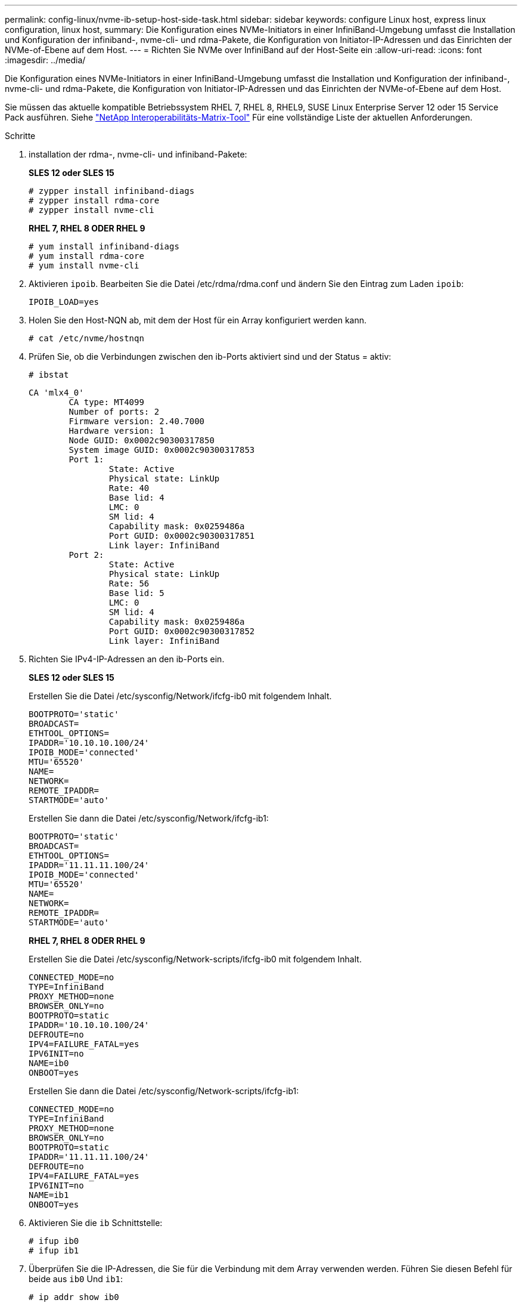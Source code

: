 ---
permalink: config-linux/nvme-ib-setup-host-side-task.html 
sidebar: sidebar 
keywords: configure Linux host, express linux configuration, linux host, 
summary: Die Konfiguration eines NVMe-Initiators in einer InfiniBand-Umgebung umfasst die Installation und Konfiguration der infiniband-, nvme-cli- und rdma-Pakete, die Konfiguration von Initiator-IP-Adressen und das Einrichten der NVMe-of-Ebene auf dem Host. 
---
= Richten Sie NVMe over InfiniBand auf der Host-Seite ein
:allow-uri-read: 
:icons: font
:imagesdir: ../media/


[role="lead"]
Die Konfiguration eines NVMe-Initiators in einer InfiniBand-Umgebung umfasst die Installation und Konfiguration der infiniband-, nvme-cli- und rdma-Pakete, die Konfiguration von Initiator-IP-Adressen und das Einrichten der NVMe-of-Ebene auf dem Host.

Sie müssen das aktuelle kompatible Betriebssystem RHEL 7, RHEL 8, RHEL9, SUSE Linux Enterprise Server 12 oder 15 Service Pack ausführen. Siehe https://mysupport.netapp.com/matrix["NetApp Interoperabilitäts-Matrix-Tool"^] Für eine vollständige Liste der aktuellen Anforderungen.

.Schritte
. installation der rdma-, nvme-cli- und infiniband-Pakete:
+
*SLES 12 oder SLES 15*

+
[listing]
----

# zypper install infiniband-diags
# zypper install rdma-core
# zypper install nvme-cli
----
+
*RHEL 7, RHEL 8 ODER RHEL 9*

+
[listing]
----

# yum install infiniband-diags
# yum install rdma-core
# yum install nvme-cli
----
. Aktivieren `ipoib`. Bearbeiten Sie die Datei /etc/rdma/rdma.conf und ändern Sie den Eintrag zum Laden `ipoib`:
+
[listing]
----
IPOIB_LOAD=yes
----
. Holen Sie den Host-NQN ab, mit dem der Host für ein Array konfiguriert werden kann.
+
[listing]
----
# cat /etc/nvme/hostnqn
----
. Prüfen Sie, ob die Verbindungen zwischen den ib-Ports aktiviert sind und der Status = aktiv:
+
[listing]
----
# ibstat
----
+
[listing]
----
CA 'mlx4_0'
        CA type: MT4099
        Number of ports: 2
        Firmware version: 2.40.7000
        Hardware version: 1
        Node GUID: 0x0002c90300317850
        System image GUID: 0x0002c90300317853
        Port 1:
                State: Active
                Physical state: LinkUp
                Rate: 40
                Base lid: 4
                LMC: 0
                SM lid: 4
                Capability mask: 0x0259486a
                Port GUID: 0x0002c90300317851
                Link layer: InfiniBand
        Port 2:
                State: Active
                Physical state: LinkUp
                Rate: 56
                Base lid: 5
                LMC: 0
                SM lid: 4
                Capability mask: 0x0259486a
                Port GUID: 0x0002c90300317852
                Link layer: InfiniBand
----
. Richten Sie IPv4-IP-Adressen an den ib-Ports ein.
+
*SLES 12 oder SLES 15*

+
Erstellen Sie die Datei /etc/sysconfig/Network/ifcfg-ib0 mit folgendem Inhalt.

+
[listing]
----

BOOTPROTO='static'
BROADCAST=
ETHTOOL_OPTIONS=
IPADDR='10.10.10.100/24'
IPOIB_MODE='connected'
MTU='65520'
NAME=
NETWORK=
REMOTE_IPADDR=
STARTMODE='auto'
----
+
Erstellen Sie dann die Datei /etc/sysconfig/Network/ifcfg-ib1:

+
[listing]
----

BOOTPROTO='static'
BROADCAST=
ETHTOOL_OPTIONS=
IPADDR='11.11.11.100/24'
IPOIB_MODE='connected'
MTU='65520'
NAME=
NETWORK=
REMOTE_IPADDR=
STARTMODE='auto'
----
+
*RHEL 7, RHEL 8 ODER RHEL 9*

+
Erstellen Sie die Datei /etc/sysconfig/Network-scripts/ifcfg-ib0 mit folgendem Inhalt.

+
[listing]
----

CONNECTED_MODE=no
TYPE=InfiniBand
PROXY_METHOD=none
BROWSER_ONLY=no
BOOTPROTO=static
IPADDR='10.10.10.100/24'
DEFROUTE=no
IPV4=FAILURE_FATAL=yes
IPV6INIT=no
NAME=ib0
ONBOOT=yes
----
+
Erstellen Sie dann die Datei /etc/sysconfig/Network-scripts/ifcfg-ib1:

+
[listing]
----

CONNECTED_MODE=no
TYPE=InfiniBand
PROXY_METHOD=none
BROWSER_ONLY=no
BOOTPROTO=static
IPADDR='11.11.11.100/24'
DEFROUTE=no
IPV4=FAILURE_FATAL=yes
IPV6INIT=no
NAME=ib1
ONBOOT=yes
----
. Aktivieren Sie die `ib` Schnittstelle:
+
[listing]
----

# ifup ib0
# ifup ib1
----
. Überprüfen Sie die IP-Adressen, die Sie für die Verbindung mit dem Array verwenden werden. Führen Sie diesen Befehl für beide aus `ib0` Und `ib1`:
+
[listing]
----

# ip addr show ib0
# ip addr show ib1
----
+
Wie im Beispiel unten gezeigt, die IP-Adresse für `ib0` Ist `10.10.10.255`.

+
[listing]
----
10: ib0: <BROADCAST,MULTICAST,UP,LOWER_UP> mtu 65520 qdisc pfifo_fast state UP group default qlen 256
    link/infiniband 80:00:02:08:fe:80:00:00:00:00:00:00:00:02:c9:03:00:31:78:51 brd 00:ff:ff:ff:ff:12:40:1b:ff:ff:00:00:00:00:00:00:ff:ff:ff:ff
    inet 10.10.10.255 brd 10.10.10.255 scope global ib0
       valid_lft forever preferred_lft forever
    inet6 fe80::202:c903:31:7851/64 scope link
       valid_lft forever preferred_lft forever
----
+
Wie im Beispiel unten gezeigt, die IP-Adresse für `ib1` Ist `11.11.11.255`.

+
[listing]
----
10: ib1: <BROADCAST,MULTICAST,UP,LOWER_UP> mtu 65520 qdisc pfifo_fast state UP group default qlen 256
    link/infiniband 80:00:02:08:fe:80:00:00:00:00:00:00:00:02:c9:03:00:31:78:51 brd 00:ff:ff:ff:ff:12:40:1b:ff:ff:00:00:00:00:00:00:ff:ff:ff:ff
    inet 11.11.11.255 brd 11.11.11.255 scope global ib0
       valid_lft forever preferred_lft forever
    inet6 fe80::202:c903:31:7851/64 scope link
       valid_lft forever preferred_lft forever
----
. Legen Sie auf dem Host den NVMe-of-Layer fest. Erstellen Sie die folgenden Dateien unter /etc/modules-load.d/, um die zu laden `nvme-rdma` Kernel-Modul und stellen Sie sicher, dass das Kernel-Modul immer eingeschaltet ist, auch nach einem Neustart:
+
[listing]
----

# cat /etc/modules-load.d/nvme-rdma.conf
  nvme-rdma
----
+
Um die zu überprüfen `nvme-rdma` Kernel-Modul ist geladen, führen Sie diesen Befehl aus:

+
[listing]
----

# lsmod | grep nvme
nvme_rdma              36864  0
nvme_fabrics           24576  1 nvme_rdma
nvme_core             114688  5 nvme_rdma,nvme_fabrics
rdma_cm               114688  7 rpcrdma,ib_srpt,ib_srp,nvme_rdma,ib_iser,ib_isert,rdma_ucm
ib_core               393216  15 rdma_cm,ib_ipoib,rpcrdma,ib_srpt,ib_srp,nvme_rdma,iw_cm,ib_iser,ib_umad,ib_isert,rdma_ucm,ib_uverbs,mlx5_ib,qedr,ib_cm
t10_pi                 16384  2 sd_mod,nvme_core
----

